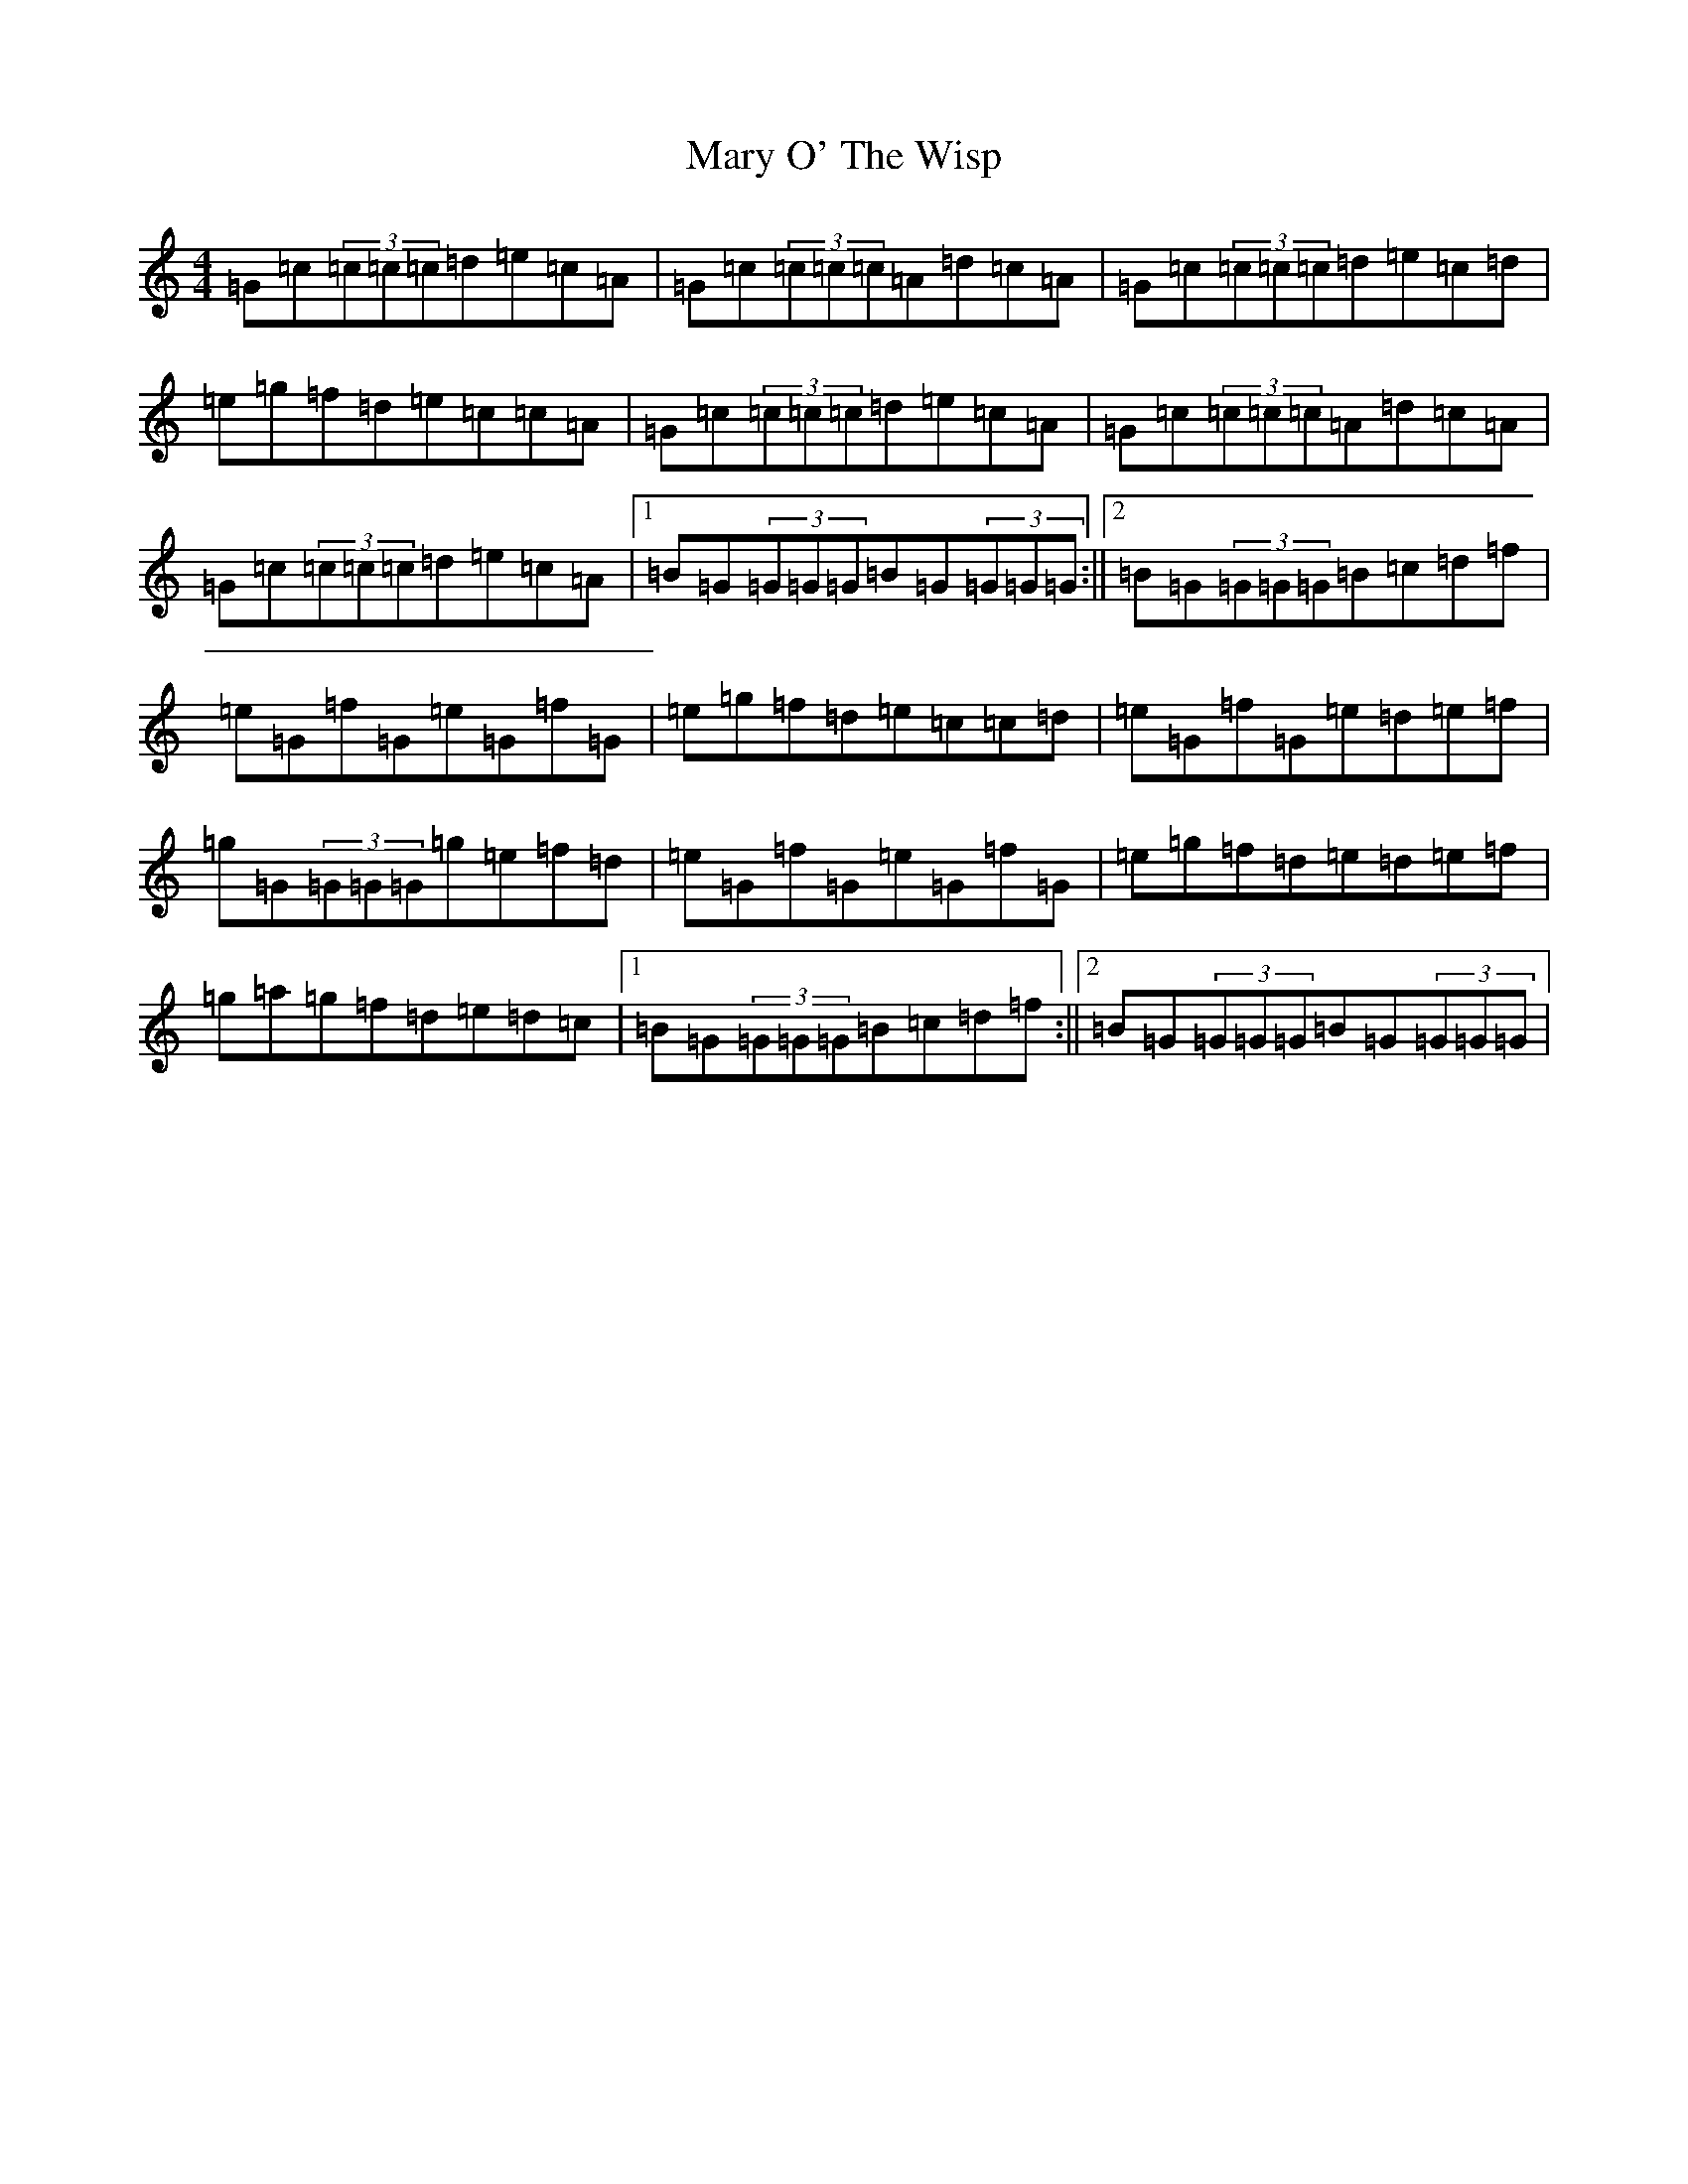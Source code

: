 X: 14509
T: Mary O' The Wisp
S: https://thesession.org/tunes/2750#setting2750
R: reel
M:4/4
L:1/8
K: C Major
=G=c(3=c=c=c=d=e=c=A|=G=c(3=c=c=c=A=d=c=A|=G=c(3=c=c=c=d=e=c=d|=e=g=f=d=e=c=c=A|=G=c(3=c=c=c=d=e=c=A|=G=c(3=c=c=c=A=d=c=A|=G=c(3=c=c=c=d=e=c=A|1=B=G(3=G=G=G=B=G(3=G=G=G:||2=B=G(3=G=G=G=B=c=d=f|=e=G=f=G=e=G=f=G|=e=g=f=d=e=c=c=d|=e=G=f=G=e=d=e=f|=g=G(3=G=G=G=g=e=f=d|=e=G=f=G=e=G=f=G|=e=g=f=d=e=d=e=f|=g=a=g=f=d=e=d=c|1=B=G(3=G=G=G=B=c=d=f:||2=B=G(3=G=G=G=B=G(3=G=G=G|